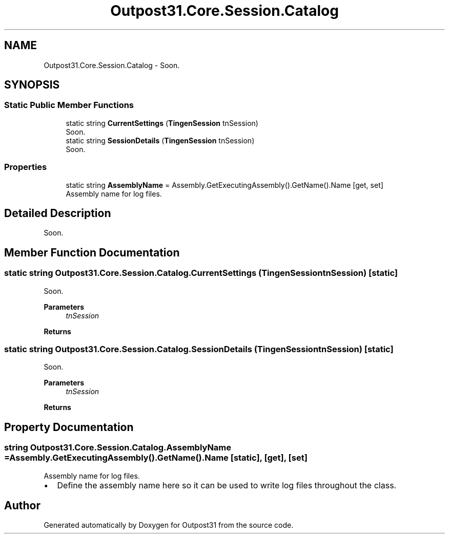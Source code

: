 .TH "Outpost31.Core.Session.Catalog" 3 "Mon Jul 1 2024" "Outpost31" \" -*- nroff -*-
.ad l
.nh
.SH NAME
Outpost31.Core.Session.Catalog \- Soon\&.  

.SH SYNOPSIS
.br
.PP
.SS "Static Public Member Functions"

.in +1c
.ti -1c
.RI "static string \fBCurrentSettings\fP (\fBTingenSession\fP tnSession)"
.br
.RI "Soon\&. "
.ti -1c
.RI "static string \fBSessionDetails\fP (\fBTingenSession\fP tnSession)"
.br
.RI "Soon\&. "
.in -1c
.SS "Properties"

.in +1c
.ti -1c
.RI "static string \fBAssemblyName\fP = Assembly\&.GetExecutingAssembly()\&.GetName()\&.Name\fR [get, set]\fP"
.br
.RI "Assembly name for log files\&. "
.in -1c
.SH "Detailed Description"
.PP 
Soon\&. 
.SH "Member Function Documentation"
.PP 
.SS "static string Outpost31\&.Core\&.Session\&.Catalog\&.CurrentSettings (\fBTingenSession\fP tnSession)\fR [static]\fP"

.PP
Soon\&. 
.PP
\fBParameters\fP
.RS 4
\fItnSession\fP 
.RE
.PP
\fBReturns\fP
.RS 4
.RE
.PP

.SS "static string Outpost31\&.Core\&.Session\&.Catalog\&.SessionDetails (\fBTingenSession\fP tnSession)\fR [static]\fP"

.PP
Soon\&. 
.PP
\fBParameters\fP
.RS 4
\fItnSession\fP 
.RE
.PP
\fBReturns\fP
.RS 4
.RE
.PP

.SH "Property Documentation"
.PP 
.SS "string Outpost31\&.Core\&.Session\&.Catalog\&.AssemblyName = Assembly\&.GetExecutingAssembly()\&.GetName()\&.Name\fR [static]\fP, \fR [get]\fP, \fR [set]\fP"

.PP
Assembly name for log files\&. 
.IP "\(bu" 2
Define the assembly name here so it can be used to write log files throughout the class\&. 
.PP


.SH "Author"
.PP 
Generated automatically by Doxygen for Outpost31 from the source code\&.
